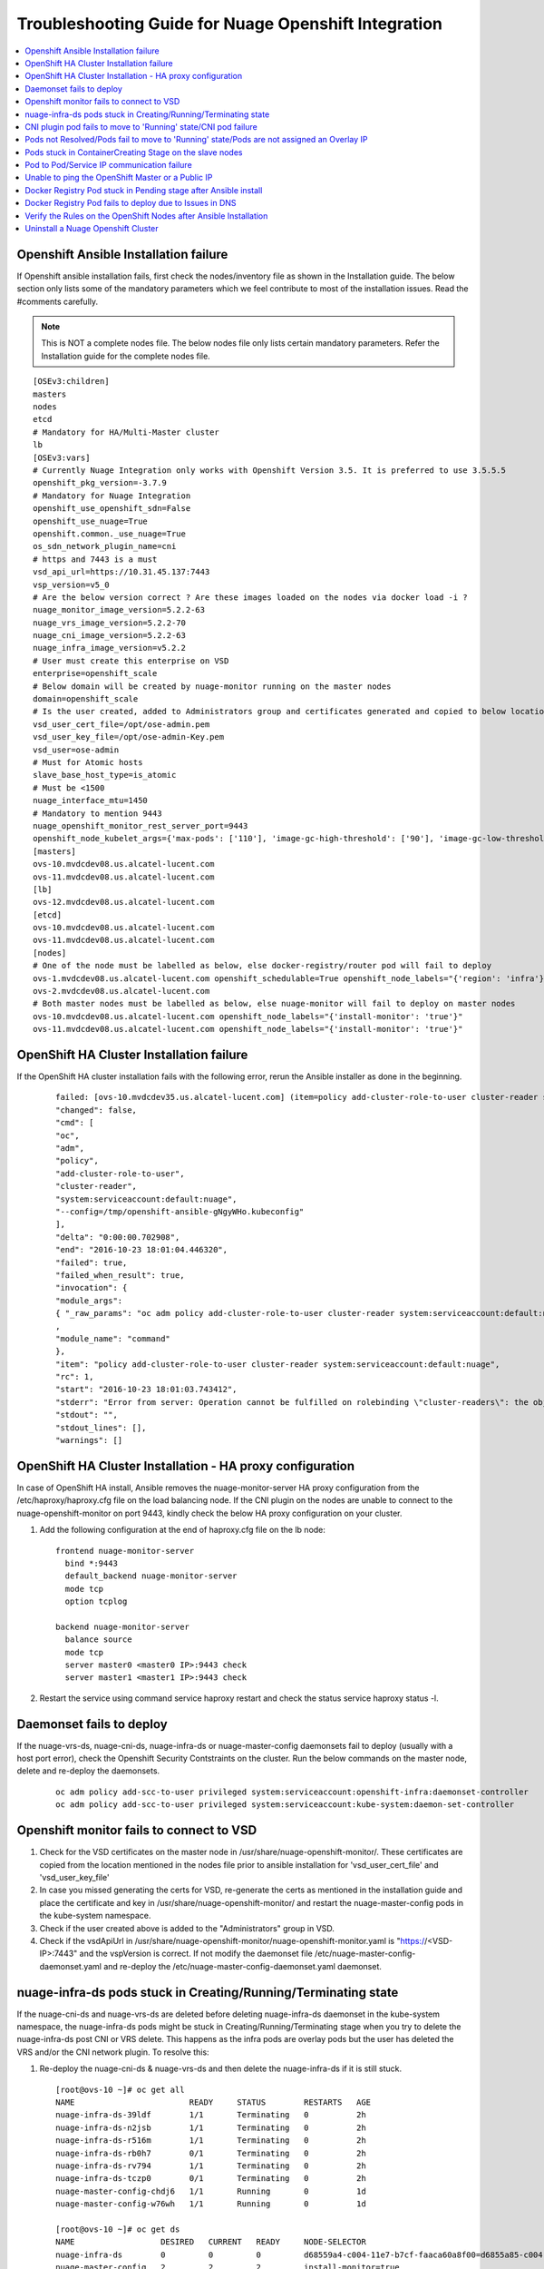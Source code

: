 
=====================================================
Troubleshooting Guide for Nuage Openshift Integration
=====================================================

.. contents::
   :local:
   :depth: 3


Openshift Ansible Installation failure
======================================

If Openshift ansible installation fails, first check the nodes/inventory file as shown in the Installation guide. The below section only lists some of the mandatory parameters which we feel contribute to most of the installation issues. Read the #comments carefully.

.. Note:: This is NOT a complete nodes file. The below nodes file only lists certain mandatory parameters. Refer the Installation guide for the complete nodes file.

:: 
   
   [OSEv3:children]
   masters
   nodes
   etcd
   # Mandatory for HA/Multi-Master cluster
   lb
   [OSEv3:vars]
   # Currently Nuage Integration only works with Openshift Version 3.5. It is preferred to use 3.5.5.5
   openshift_pkg_version=-3.7.9
   # Mandatory for Nuage Integration
   openshift_use_openshift_sdn=False
   openshift_use_nuage=True
   openshift.common._use_nuage=True
   os_sdn_network_plugin_name=cni
   # https and 7443 is a must
   vsd_api_url=https://10.31.45.137:7443
   vsp_version=v5_0
   # Are the below version correct ? Are these images loaded on the nodes via docker load -i ?
   nuage_monitor_image_version=5.2.2-63
   nuage_vrs_image_version=5.2.2-70
   nuage_cni_image_version=5.2.2-63
   nuage_infra_image_version=v5.2.2
   # User must create this enterprise on VSD
   enterprise=openshift_scale
   # Below domain will be created by nuage-monitor running on the master nodes
   domain=openshift_scale
   # Is the user created, added to Administrators group and certificates generated and copied to below location ?
   vsd_user_cert_file=/opt/ose-admin.pem
   vsd_user_key_file=/opt/ose-admin-Key.pem
   vsd_user=ose-admin
   # Must for Atomic hosts
   slave_base_host_type=is_atomic
   # Must be <1500
   nuage_interface_mtu=1450
   # Mandatory to mention 9443
   nuage_openshift_monitor_rest_server_port=9443
   openshift_node_kubelet_args={'max-pods': ['110'], 'image-gc-high-threshold': ['90'], 'image-gc-low-threshold': ['80'], 'make-iptables-util-chains': ['false']}
   [masters]
   ovs-10.mvdcdev08.us.alcatel-lucent.com
   ovs-11.mvdcdev08.us.alcatel-lucent.com
   [lb]
   ovs-12.mvdcdev08.us.alcatel-lucent.com 
   [etcd]
   ovs-10.mvdcdev08.us.alcatel-lucent.com
   ovs-11.mvdcdev08.us.alcatel-lucent.com
   [nodes]
   # One of the node must be labelled as below, else docker-registry/router pod will fail to deploy
   ovs-1.mvdcdev08.us.alcatel-lucent.com openshift_schedulable=True openshift_node_labels="{'region': 'infra'}"
   ovs-2.mvdcdev08.us.alcatel-lucent.com
   # Both master nodes must be labelled as below, else nuage-monitor will fail to deploy on master nodes
   ovs-10.mvdcdev08.us.alcatel-lucent.com openshift_node_labels="{'install-monitor': 'true'}"
   ovs-11.mvdcdev08.us.alcatel-lucent.com openshift_node_labels="{'install-monitor': 'true'}"


OpenShift HA Cluster Installation failure
=========================================

If the OpenShift HA cluster installation fails with the following error, rerun the Ansible installer as done in the beginning.

   ::
   
     failed: [ovs-10.mvdcdev35.us.alcatel-lucent.com] (item=policy add-cluster-role-to-user cluster-reader system:serviceaccount:default:nuage) => {
     "changed": false, 
     "cmd": [
     "oc", 
     "adm", 
     "policy", 
     "add-cluster-role-to-user", 
     "cluster-reader", 
     "system:serviceaccount:default:nuage", 
     "--config=/tmp/openshift-ansible-gNgyWHo.kubeconfig"
     ], 
     "delta": "0:00:00.702908", 
     "end": "2016-10-23 18:01:04.446320", 
     "failed": true, 
     "failed_when_result": true, 
     "invocation": {
     "module_args":
     { "_raw_params": "oc adm policy add-cluster-role-to-user cluster-reader system:serviceaccount:default:nuage --config=/tmp/openshift-ansible-gNgyWHo.kubeconfig", "_uses_shell": false, "chdir": null, "creates": null, "executable": null, "removes": null, "warn": true    }
     , 
     "module_name": "command"
     }, 
     "item": "policy add-cluster-role-to-user cluster-reader system:serviceaccount:default:nuage", 
     "rc": 1, 
     "start": "2016-10-23 18:01:03.743412", 
     "stderr": "Error from server: Operation cannot be fulfilled on rolebinding \"cluster-readers\": the object has been modified; please apply your changes to the latest version and try again", 
     "stdout": "", 
     "stdout_lines": [], 
     "warnings": []


OpenShift HA Cluster Installation - HA proxy configuration
==========================================================

In case of OpenShift HA install, Ansible removes the nuage-monitor-server HA proxy configuration from the /etc/haproxy/haproxy.cfg file on the load balancing node. If the CNI plugin on the nodes are unable to connect to the nuage-openshift-monitor on port 9443, kindly check the below HA proxy configuration on your cluster.


1. Add the following configuration at the end of haproxy.cfg file on the lb node: 

   ::

      frontend nuage-monitor-server 
        bind *:9443 
        default_backend nuage-monitor-server 
        mode tcp 
        option tcplog 

      backend nuage-monitor-server 
        balance source 
        mode tcp 
        server master0 <master0 IP>:9443 check 
        server master1 <master1 IP>:9443 check 

2. Restart the service using command service haproxy restart and check the status service haproxy status -l.


Daemonset fails to deploy
=========================

If the nuage-vrs-ds, nuage-cni-ds, nuage-infra-ds or nuage-master-config daemonsets fail to deploy (usually with a host port error), check the Openshift Security Contstraints on the cluster. Run the below commands on the master node, delete and re-deploy the daemonsets.

   ::
   
      oc adm policy add-scc-to-user privileged system:serviceaccount:openshift-infra:daemonset-controller
      oc adm policy add-scc-to-user privileged system:serviceaccount:kube-system:daemon-set-controller


Openshift monitor fails to connect to VSD
==========================================

1. Check for the VSD certificates on the master node in /usr/share/nuage-openshift-monitor/. These certificates are copied from the location mentioned in the nodes file prior to ansible installation for 'vsd_user_cert_file' and 'vsd_user_key_file'

2. In case you missed generating the certs for VSD, re-generate the certs as mentioned in the installation guide and place the certificate and key in /usr/share/nuage-openshift-monitor/ and restart the nuage-master-config pods in the kube-system namespace.

3. Check if the user created above is added to the "Administrators" group in VSD.

4. Check if the vsdApiUrl in /usr/share/nuage-openshift-monitor/nuage-openshift-monitor.yaml is "https://<VSD-IP>:7443" and the vspVersion is correct. If not modify the daemonset file /etc/nuage-master-config-daemonset.yaml and re-deploy the /etc/nuage-master-config-daemonset.yaml daemonset.


nuage-infra-ds pods stuck in Creating/Running/Terminating state
==============================================================

If the nuage-cni-ds and nuage-vrs-ds are deleted before deleting nuage-infra-ds daemonset in the kube-system namespace, the nuage-infra-ds pods might be stuck in Creating/Running/Terminating stage when you try to delete the nuage-infra-ds post CNI or VRS delete. This happens as the infra pods are overlay pods but the user has deleted the VRS and/or the CNI network plugin. To resolve this:

1. Re-deploy the nuage-cni-ds & nuage-vrs-ds and then delete the nuage-infra-ds if it is still stuck.

   :: 
   
      [root@ovs-10 ~]# oc get all
      NAME                        READY     STATUS        RESTARTS   AGE
      nuage-infra-ds-39ldf        1/1       Terminating   0          2h
      nuage-infra-ds-n2jsb        1/1       Terminating   0          2h
      nuage-infra-ds-r516m        1/1       Terminating   0          2h
      nuage-infra-ds-rb0h7        0/1       Terminating   0          2h
      nuage-infra-ds-rv794        1/1       Terminating   0          2h
      nuage-infra-ds-tczp0        0/1       Terminating   0          2h
      nuage-master-config-chdj6   1/1       Running       0          1d
      nuage-master-config-w76wh   1/1       Running       0          1d

      [root@ovs-10 ~]# oc get ds
      NAME                  DESIRED   CURRENT   READY     NODE-SELECTOR                                                               AGE
      nuage-infra-ds        0         0         0         d68559a4-c004-11e7-b7cf-faaca60a8f00=d6855a85-c004-11e7-b7cf-faaca60a8f00   2h
      nuage-master-config   2         2         2         install-monitor=true                                                        1d
      [root@ovs-10 ~]# 

      [root@ovs-10 ~]# oc create -f /etc/nuage-node-config-daemonset.yaml 
      configmap "nuage-config" created
      daemonset "nuage-cni-ds" created
      daemonset "nuage-vrs-ds" created

      [root@ovs-10 ~]# oc get all
      NAME                        READY     STATUS    RESTARTS   AGE
      nuage-cni-ds-8j649          1/1       Running   0          1m
      nuage-cni-ds-9fbc8          1/1       Running   0          1m
      nuage-cni-ds-ds27n          1/1       Running   0          1m
      nuage-cni-ds-kv8nm          1/1       Running   0          1m
      nuage-cni-ds-s9sr8          1/1       Running   0          1m
      nuage-cni-ds-xxknc          1/1       Running   0          1m
      nuage-master-config-chdj6   1/1       Running   0          1d
      nuage-master-config-w76wh   1/1       Running   0          1d
      nuage-vrs-ds-1445b          1/1       Running   0          1m
      nuage-vrs-ds-5qqls          1/1       Running   0          1m
      nuage-vrs-ds-78hcc          1/1       Running   0          1m
      nuage-vrs-ds-92r6g          1/1       Running   0          1m
      nuage-vrs-ds-m3lqg          1/1       Running   0          1m
      nuage-vrs-ds-q2z0t          1/1       Running   0          1m


2. If the nuage-infra pods are still stuck then delete the nuage-infra-ds first and then delete the nuage-cni-ds and nuage-vrs-ds and re-deploy the nuage-cni-ds and nuage-vrs-ds first followed by nuage-infra-ds daemonsets.

   ::
   
      [root@ovs-10 ~]# oc delete -f /etc/nuage-infra-pod-config-daemonset.yaml 
      daemonset "nuage-infra-ds" deleted
      [root@ovs-10 ~]# oc delete -f /etc/nuage-node-config-daemonset.yaml 
      configmap "nuage-config" deleted
      daemonset "nuage-cni-ds" deleted
      daemonset "nuage-vrs-ds" deleted
      [root@ovs-10 ~]# oc get all
      NAME                        READY     STATUS    RESTARTS   AGE
      nuage-master-config-chdj6   1/1       Running   0          1d
      nuage-master-config-w76wh   1/1       Running   0          1d
      [root@ovs-10 ~]# 


CNI plugin pod fails to move to 'Running' state/CNI pod failure
================================================================

1. Check the Nuage CNI network plugin logs at /var/log/cni/nuage-cni.log on every node.

2. If there are any errors which point that the CNI is unable to communicate to the nuage-monitor as shown below

   :: 
   
      |2017-10-30 16:32:48.019744693 -0700 PDT|ERROR|0006|Error occured while sending POST call to Nuage K8S monitor to obtain pod metadata: Post https://ovs-12.example.com:9443/namespaces/kube-system/pods: dial tcp 10.31.45.149:9443: getsockopt: connection refused

   a. Check that the "https://" address is either the master IP/Hostname (in case of standalone master) or the Load Balancer IP/Hostname (in case of Multi-Master).
   b. Check that the port is 9443
   c. Check if the nuage-master-config pod is running on the master nodes using "oc get all -n kube-system" command
   d. Check the HA proxy/Load balancer configuration as shown in the previous section.
   e. Check that the IPTables are flushed IF using "userspace" kubeproxy.
   
2. The logs for CNI Audit daemon (takes care of clearing up any stale entries or sync up issues) can be found at /var/log/cni/nuage-daemon.log


Pods not Resolved/Pods fail to move to 'Running' state/Pods are not assigned an Overlay IP
==========================================================================================

If pods fail to move to 'Running' state or do not get an Overlay IP, check the following configurations:

1. For released prior to VSP 5.1.2, it is mandatory to enable "Underlay Support" and "Address Translation Support" for the Openshift domain on the VSD UI.

2. If the Openshift cluster is set-up with "userspace" kubeproxy, i.e if your nodes/inventory file has openshift_node_proxy_mode='userspace', after successful ansible installation, kindly flush the iptable rules (iptables -F) on all nodes to unblock traffic.

3. Check if the docker insecure-registry is setup correctly. The Openshift host preparation guide explicitly mandates to add '--insecure-registry 172.30.0.0/16' to the /etc/sysconfig/docker file. So follow the OpenShift Host Preparation Guide mentioned in the Installation section to set the insecure-registry and restart docker service on the affected nodes.

4. Check if the VRS and CNI pods are 'Running' in the kube-system namespace

   ::
   
      [root@ovs-10 ~]# oc get all -n kube-system -o wide
      NAME                        READY     STATUS              RESTARTS   AGE       IP             NODE
      nuage-cni-ds-3vmfm          1/1       Running             0          6m        10.31.45.139   ovs-2.mvdcdev08.example.com
      nuage-cni-ds-7wdkh          1/1       Running             0          6m        10.31.45.138   ovs-1.mvdcdev08.example.com
      nuage-cni-ds-bjsk0          1/1       Running             0          6m        10.31.45.140   ovs-3.mvdcdev08.example.com
      nuage-cni-ds-d18tg          1/1       Running             0          6m        10.31.45.148   ovs-11.mvdcdev08.example.com
      nuage-infra-ds-mcdzj        1/1       Running             0          6m        70.70.0.122    ovs-1.mvdcdev08.example.com
      nuage-infra-ds-qbxnj        0/1       Running             0          6m        70.70.0.105    ovs-11.mvdcdev08.example.com
      nuage-infra-ds-tww0n        1/1       Running             0          6m        70.70.0.101    ovs-3.mvdcdev08.example.com
      nuage-infra-ds-v0fvg        1/1       Running             0          6m        70.70.0.97     ovs-2.mvdcdev08.example.com
      nuage-master-config-71kcz   1/1       Running             0          6m        10.31.45.147   ovs-10.mvdcdev08.example.com
      nuage-master-config-sc09f   1/1       Running             0          6m        10.31.45.148   ovs-11.mvdcdev08.example.com
      nuage-vrs-ds-7fgcm          1/1       Running             0          6m        10.31.45.147   ovs-10.mvdcdev08.example.com
      nuage-vrs-ds-gfp0j          1/1       Running             0          6m        10.31.45.139   ovs-2.mvdcdev08.example.com
      nuage-vrs-ds-h2225          1/1       Running             0          6m        10.31.45.148   ovs-11.mvdcdev08.example.com
      nuage-vrs-ds-r8f1q          1/1       Running             0          6m        10.31.45.140   ovs-3.mvdcdev08.example.com

5. Check if all the zones/subnets are created on the VSD Architect UI for the namespaces/projects by the nuage-openshift-monitor/nuage-master-config pod. If not, then check and re-deploy the nuage-master-config daemonset.


Pods stuck in ContainerCreating Stage on the slave nodes
=========================================================

If a pod is stuck in 'ContainerCreating' stage, check the /usr/share/vsp-openshift.yaml or /var/usr/share/vsp-openshift.yaml (on Atomic hosts) for any configuration errors. It should look like below

   ::
   
      clientCert: /var/usr/share//vsp-openshift/client.crt
      # The key to the certificate in clientCert above
      clientKey: /var/usr/share//vsp-openshift/client.key
      # The certificate authority's certificate for the local kubelet.  Usually the
      # same as the CA cert used to create the client Cert/Key pair.
      CACert: /var/usr/share//vsp-openshift/ca.crt
      # Name of the enterprise in which pods will reside
      enterpriseName: openshift_scale
      # Name of the domain in which pods will reside
      domainName: openshift_scale
      # Name of the VSD user in admin group
      vsdUser: ose-admin
      # IP address and port number of master API server
      masterApiServer: https://ovs-12.mvdcdev08.us.alcatel-lucent.com:8443
      # REST server URL 
      nuageMonRestServer: https://ovs-12.mvdcdev08.us.alcatel-lucent.com:9443
      # Bridge name for the docker bridge
      dockerBridgeName: docker0
      # Certificate for connecting to the openshift monitor REST api
      nuageMonClientCert: /var/usr/share//vsp-openshift/nuageMonClient.crt
      # Key to the certificate in restClientCert
      nuageMonClientKey: /var/usr/share//vsp-openshift/nuageMonClient.key
      # CA certificate for verifying the master's rest server
      nuageMonServerCA: /var/usr/share//vsp-openshift/nuageMonCA.crt
      # Nuage vport mtu size
      interfaceMTU: 1450
      # Logging level for the plugin
      # allowed options are: "dbg", "info", "warn", "err", "emer", "off"
      logLevel: 3

If not, make necessary corrections in the /etc/nuage-node-config-daemonset.yaml and re-deploy the daemonset by using the commands "oc delete -f /etc/nuage-node-config-daemonset.yaml" and "oc create -f /etc/nuage-node-config-daemonset.yaml"


Pod to Pod/Service IP communication failure
============================================

After the Ansible Install is done, check for POSTROUTING rules in the iptables -t nat -nvL which should look like this:

   ::
   
      Chain POSTROUTING (policy ACCEPT 6 packets, 360 bytes)
      pkts bytes target     prot opt in     out     source               destination         
      0     0 MASQUERADE  all  --  *      svc-pat-tap  0.0.0.0/0            0.0.0.0/0            mark match 0x2/0x3
      0     0 MASQUERADE  all  --  *      svc-pat-tap  0.0.0.0/0            0.0.0.0/0            mark match 0x3/0x3
      113  8324 MASQUERADE  all  --  *      eth0    0.0.0.0/0            0.0.0.0/0            mark match 0x2/0x3

If you do not see the above rules, restart VRS by deleting the VRS pod on the affected node. The nuage-vrs-ds daemonset should re-deploy the VRS pod on the node. 


Unable to ping the OpenShift Master or a Public IP
=======================================================
If a deployed pod is unable to ping the OpenShift Master or a public IP like 8.8.8.8, check for the following:

1. The bridge being used by Docker: When OpenShift is installed with the default redhat/OpenShift-sdn-subnet plugin it uses the lbr0 bridge, but once the nuage-vsp-openshift plugin is put in Docker, Docker may get out of sync. Restart the Docker service. Otherwise, reboot the node.

2. Routes on the OpenShift Node: Make sure the svc-pat-tap routes and rules are added in nat table as indicated above. Otherwise, restart service openvswitch.


Docker Registry Pod stuck in Pending stage after Ansible install
=================================================================

With the Nuage Installation of OSE 3.5, it is noticed that the masters do not get listed as nodes and are by default marked as unschedulable.

   ::
      
      NAME                                    STATUS    AGE
      ovs-1.mvdcdev44.us.alcatel-lucent.com   Ready     4d
      ovs-2.mvdcdev44.us.alcatel-lucent.com   Ready     4d
      ovs-3.mvdcdev44.us.alcatel-lucent.com   Ready     4d
      ovs-4.mvdcdev44.us.alcatel-lucent.com   Ready     4d
      ovs-5.mvdcdev44.us.alcatel-lucent.com   Ready     4d
      ovs-6.mvdcdev44.us.alcatel-lucent.com   Ready     4d
      ovs-7.mvdcdev44.us.alcatel-lucent.com   Ready     4d
      ovs-8.mvdcdev44.us.alcatel-lucent.com   Ready     4d
      ovs-9.mvdcdev44.us.alcatel-lucent.com   Ready     4d

Due to this issue, the docker registry and router pod may be stuck in **Pending** stage as shown in the following example. 

   :: 
  
      [root@ovs-10 openshift-ansible]# oc get all
      NAME                 REVISION   DESIRED   CURRENT   TRIGGERED BY
      dc/docker-registry   1          0         0         config
      dc/router            2          1         0         config
      
      NAME                   DESIRED   CURRENT   READY     AGE
      rc/docker-registry-1   0         0         0         2d
      rc/router-1            0         0         0         3d
      rc/router-2            0         0         0         2d

      NAME                  CLUSTER-IP      EXTERNAL-IP   PORT(S)                   AGE
      svc/docker-registry   172.30.18.205   <none>        5000/TCP                  2d
      svc/kubernetes        172.30.0.1      <none>        443/TCP,53/UDP,53/TCP     3d
      svc/router            172.30.169.77   <none>        80/TCP,443/TCP,1936/TCP   3d

      NAME                          READY     STATUS    RESTARTS   AGE
      po/docker-registry-1-deploy   0/1       Pending   0          2d
      po/router-2-deploy            0/1       Pending   0          2d

      
      [root@ovs-10 openshift-ansible]# oc describe pod router-3-deploy
      Name:			router-3-deploy
      Namespace:		default
      Security Policy:	restricted
      Node:			/
      Labels:			openshift.io/deployer-pod-for.name=router-3
      Status:			Pending
      IP:			
      Controllers:		<none>
      Containers:
      deployment:
      Image:	openshift3/ose-deployer:v3.5.5.5
      Port:	
      Volume Mounts:
      /var/run/secrets/kubernetes.io/serviceaccount from deployer-token-vvgjl (ro)
      Environment Variables:
      KUBERNETES_MASTER:	https://ovs-10.mvdcdev44.us.alcatel-lucent.com:8443
      OPENSHIFT_MASTER:		https://ovs-10.mvdcdev44.us.alcatel-lucent.com:8443
      BEARER_TOKEN_FILE:	/var/run/secrets/kubernetes.io/serviceaccount/token
      OPENSHIFT_CA_DATA:	-----BEGIN CERTIFICATE-----

       -----END CERTIFICATE-----

      OPENSHIFT_DEPLOYMENT_NAME:	router-3
      OPENSHIFT_DEPLOYMENT_NAMESPACE:	default
      Conditions:
      Type		Status
      PodScheduled 	False 
      Volumes:
      deployer-token-vvgjl:
      Type:	Secret (a volume populated by a Secret)
      SecretName:	deployer-token-vvgjl
      QoS Class:	BestEffort
      Tolerations:	<none>
      Events:
      FirstSeen	LastSeen	Count	From			SubObjectPath	Type		Reason			Message
      ---------	--------	-----	----			-------------	--------	------			-------
      52s		21s		7	{default-scheduler }			Warning		FailedScheduling	pod (router-3-deploy) failed to fit in any node
      fit failure summary on nodes : CheckServiceAffinity (9), MatchNodeSelector (9)

Delete and redeploy the registry pod. 


.. Note:: The OpenShift recommended solution is to mark the master as schedulable. But it is not listed in oc get nodes when installation is done using Nuage openshift-ansible. So it cannot be marked as schedulable. Instead, follow the work around:

1. Delete the docker-registry and router dc, rc, pod, and svc:

   ::  
   
      oc delete dc/router; oc delete svc router; oc delete pod router-1-deploy
      
      oc delete dc/docker-registry; oc delete svc docker-registry

.. Note:: The above delete commands may vary based on the pod names in your cluster.

2. Delete and re-create the service accounts and role bindings.

   ::  
   
      oc delete serviceaccount router;
      
      oadm policy remove-cluster-role-from-user cluster-reader system:serviceaccount:default:router
      
      oc delete clusterrolebinding router-router-role
      
      oc delete serviceaccount registry
      
      oc delete clusterrolebinding registry-registry-role

      oadm policy add-cluster-role-to-user \
      cluster-reader \
      system:serviceaccount:default:router

3. Redeploy the docker-registry and router pod using the following commands:

   ::  
   
      oadm router router --replicas=1  --service-account=router
      
      oadm registry --config=/etc/origin/master/admin.kubeconfig

4. Restart the Openshift master service

   :: 
   
      systemctl restart atomic-openshift-master-api atomic-openshift-master-controllers

.. Note:: Every time the registry is recreated, its service IP changes and you need to restart the OpenShift master service.


Docker Registry Pod fails to deploy due to Issues in DNS
============================================================

When the Docker registry pod fails to deploy with a "dial i/o timeout," it could be a DNS issue. You need to verify the following:

1. Make sure the OpenShift master when started is listening at 0.0.0.0:53 (in /var/log/messages). If not, there is a port conflict and needs to be resolved.

2. If the DNS is functioning fine, then check the iptables MASQUERADE rules. Default needs to be present. You can check using the command iptables -t nat -nvL. An "iptables -F" and "iptables stop/start" followed by a openvswitch restart will help.


Verify the Rules on the OpenShift Nodes after Ansible Installation
=====================================================================
After the OpenShift nodes come up after the Ansible installation, perform the following steps to verify the rules on the nodes.

1. Check the rules on the nodes on a VRS by entering the following command:

         ::
         
             ovs-appctl bridge/dump-flows alubr0 | grep table_id=4
             
     
      The ideal output displays the following rules for OpenShift to function with the Nuage vsp-openshift plugin:

         ::
         
             [root@ovs-1 ~]# ovs-appctl bridge/dump-flows alubr0 | grep table_id=4
             table_id=4, duration=9s, n_packets=7425, cookie:0x2 n_bytes=644627, priority=0,actions=resubmit(,5)
             table_id=4, duration=9s, n_packets=6, cookie:0x2 n_bytes=509, priority=32768,ip,tun_id=0,nw_src=169.254.3.3,actions=resubmit(,5)
             table_id=4, duration=9s, n_packets=0, cookie:0x2 n_bytes=0, priority=32767,nw_src=169.254.3.3,nw_proto=17,actions=move:NXM_NX_TUN_IPV4_SRC[]->NXM_OF_IP_SRC[],learn(table=4,idle_timeout=60,priority=1,eth_type=0x800,nw_proto=17,NXM_OF_IP_SRC[]=NXM_OF_IP_DST[],NXM_OF_IP_DST[]=NXM_OF_IP_SRC[],NXM_OF_UDP_SRC[]=NXM_OF_UDP_DST[],NXM_OF_UDP_DST[]=NXM_OF_UDP_SRC[],load:0xa9fe0303->NXM_OF_IP_DST[],output:NXM_OF_IN_PORT[]),resubmit(,5)
             table_id=4, duration=9s, n_packets=0, cookie:0x2 n_bytes=0, priority=32767,nw_src=169.254.3.3,nw_proto=6,actions=move:NXM_NX_TUN_IPV4_SRC[]->NXM_OF_IP_SRC[],learn(table=4,idle_timeout=180,priority=1,eth_type=0x800,nw_proto=6,NXM_OF_IP_SRC[]=NXM_OF_IP_DST[],NXM_OF_IP_DST[]=NXM_OF_IP_SRC[],NXM_OF_TCP_SRC[]=NXM_OF_TCP_DST[],NXM_OF_TCP_DST[]=NXM_OF_TCP_SRC[],load:0xa9fe0303->NXM_OF_IP_DST[],output:NXM_OF_IN_PORT[]),resubmit(,5)
             
             
      If the above rules are missing from the OVS, and the output is shown as the following display, you need to perform the workaround provided in Step 2
    
         ::
         
             [root@ovs-1 ~]# ovs-appctl bridge/dump-flows alubr0 | grep table_id=4
             table_id=4, duration=6697s, n_packets=7171, cookie:0x1 n_bytes=621164, priority=0,actions=resubmit(,5)
             
2. Perform the workaround on the primary controller for the rules to appear:

         ::
         
             *A:Dut-H# configure vswitch-controller shutdown 
             *A:Dut-H# configure vswitch-controller no shutdown

Uninstall a Nuage Openshift Cluster
===================================================

To uninstall the Nuage Openshift Cluster, delete the Nuage components manually and then uninstall Openshift using the ansible playbook.

.. Note:: It is mandatory to delete all user created zones, subnets, policies etc on the Openshift Cluster and VSD Domain manually before uninstalling the Openshift cluster. This is to ensure consistency between Nuage VSD & the Openshift cluster data.

Follow the steps below to uninstall a Nuage Openshift cluster running on RHEL worker & RHEL master nodes.

1. Delete any user created projects on the cluster and/or corresponding zones on the VSD

         ::
            
               [root@ovs-master ~]# oc delete project sales
               project "sales" deleted

2. Delete the Nuage daemonsets

         ::
         
               oc delete -f /etc/nuage-infra-pod-config-daemonset.yaml
               oc delete -f /etc/nuage-node-config-daemonset.yaml
               oc delete -f /etc/nuage-master-config-daemonset.yaml
               
3. Delete the files and directories listed below on the master nodes

         :: 
		
               /usr/share/vsp-openshift/
               /etc/default/nuage-cni.yaml 
               /etc/nuage-infra-pod-config-daemonset.yaml
               /etc/nuage-node-config-daemonset.yaml
               /etc/nuage-master-config-daemonset.yaml
               /usr/share/nuage-openshift-ca/           
               /usr/share/nuage-openshift-certificates/ 
               /usr/share/nuage-openshift-monitor/
               /opt/cni/
               /etc/cni/ 
          
4. Delete the files and directories listed below on the worker nodes

           ::
		
               /usr/share/vsp-openshift/
               /etc/default/openvswitch
               /etc/default/nuage-cni.yaml
               /opt/cni/
               /etc/cni/
               
5. Run the Openshift ansible uninstall playbook
 
           ::
            
               ansible-playbook -vvvv -i nodes playbooks/adhoc/uninstall.yml

               PLAY RECAP 
               *********************************************
               ovs-master.mvdcdev08.us.alcatel-lucent.com : ok=56   changed=18   unreachable=0    failed=0   
               ovs-worker1.mvdcdev08.us.alcatel-lucent.com : ok=33   changed=8    unreachable=0    failed=0   
               ovs-worker2.mvdcdev08.us.alcatel-lucent.com : ok=33   changed=8    unreachable=0    failed=0   
       
6. Run the Openshift ansible install playbook
      
            ::
               
               ansible-playbook -vvvv -i nodes playbooks/byo/config.yml
                
               PLAY RECAP 
               ************************************************
               localhost                  : ok=12   changed=0    unreachable=0    failed=0   
               ovs-master.mvdcdev08.us.alcatel-lucent.com : ok=577  changed=227  unreachable=0    failed=0   
               ovs-worker1.mvdcdev08.us.alcatel-lucent.com : ok=199  changed=59   unreachable=0    failed=0   
               ovs-worker2.mvdcdev08.us.alcatel-lucent.com : ok=189  changed=55   unreachable=0    failed=0   


Follow the steps below to uninstall a Nuage Openshift cluster running on Atomic worker & RHEL master nodes.

1. Delete any user created projects on the cluster and/or corresponding zones on the VSD

         ::
            
               [root@ovs-master ~]# oc delete project sales
               project "sales" deleted

2. Delete the Nuage daemonsets

         ::
         
               oc delete -f /etc/nuage-infra-pod-config-daemonset.yaml
               oc delete -f /etc/nuage-node-config-daemonset.yaml
               oc delete -f /etc/nuage-master-config-daemonset.yaml
               
3. Delete the files and directories listed below on the master nodes

         :: 
         
               /var/usr/share/vsp-openshift/
               /usr/share/vsp-openshift/
               /etc/default/nuage-cni.yaml 
               /etc/nuage-infra-pod-config-daemonset.yaml
               /etc/nuage-node-config-daemonset.yaml
               /etc/nuage-master-config-daemonset.yaml
               /usr/share/nuage-openshift-ca/           
               /usr/share/nuage-openshift-certificates/ 
               /usr/share/nuage-openshift-monitor/
               /opt/cni/
               /etc/cni/ 
          
4. Delete the files and directories listed below on the worker nodes

           ::
           
               /var/usr/share/vsp-openshift/
               /etc/default/openvswitch
               /etc/default/nuage-cni.yaml
               /opt/cni/
               /etc/cni/
               
5. Run the Openshift ansible uninstall playbook
 
           ::
            
               ansible-playbook -vvvv -i nodes playbooks/adhoc/uninstall.yml

               PLAY RECAP 
               *********************************************
               ovs-master.mvdcdev08.us.alcatel-lucent.com : ok=56   changed=18   unreachable=0    failed=0   
               ovs-worker1.mvdcdev08.us.alcatel-lucent.com : ok=33   changed=8    unreachable=0    failed=0   
               ovs-worker2.mvdcdev08.us.alcatel-lucent.com : ok=33   changed=8    unreachable=0    failed=0   
       
6. Run the Openshift ansible install playbook
      
            ::
               
               ansible-playbook -vvvv -i nodes playbooks/byo/config.yml
                
               PLAY RECAP 
               ************************************************
               localhost                  : ok=12   changed=0    unreachable=0    failed=0   
               ovs-master.mvdcdev08.us.alcatel-lucent.com : ok=577  changed=227  unreachable=0    failed=0   
               ovs-worker1.mvdcdev08.us.alcatel-lucent.com : ok=199  changed=59   unreachable=0    failed=0   
               ovs-worker2.mvdcdev08.us.alcatel-lucent.com : ok=189  changed=55   unreachable=0    failed=0   
